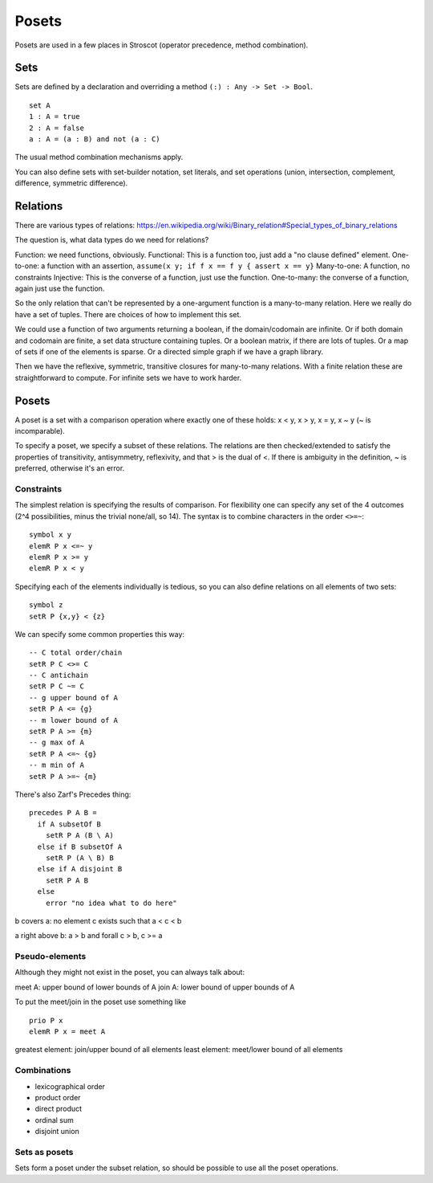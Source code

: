Posets
######

Posets are used in a few places in Stroscot (operator precedence, method combination).

Sets
====

Sets are defined by a declaration and overriding a method ``(:) : Any -> Set -> Bool``.

::

  set A
  1 : A = true
  2 : A = false
  a : A = (a : B) and not (a : C)

The usual method combination mechanisms apply.

You can also define sets with set-builder notation, set literals, and set operations (union, intersection, complement, difference, symmetric difference).

Relations
=========

There are various types of relations: https://en.wikipedia.org/wiki/Binary_relation#Special_types_of_binary_relations

The question is, what data types do we need for relations?

Function: we need functions, obviously.
Functional: This is a function too, just add a "no clause defined" element.
One-to-one: a function with an assertion, ``assume(x y; if f x == f y { assert x == y}``
Many-to-one: A function, no constraints
Injective: This is the converse of a function, just use the function.
One-to-many: the converse of a function, again just use the function.

So the only relation that can't be represented by a one-argument function is a many-to-many relation. Here we really do have a set of tuples. There are choices of how to implement this set.

We could use a function of two arguments returning a boolean, if the domain/codomain are infinite. Or if both domain and codomain are finite, a set data structure containing tuples. Or a boolean matrix, if there are lots of tuples. Or a map of sets if one of the elements is sparse. Or a directed simple graph if we have a graph library.

Then we have the reflexive, symmetric, transitive closures for many-to-many relations. With a finite relation these are straightforward to compute. For infinite sets we have to work harder.

Posets
======

A poset is a set with a comparison operation where exactly one of these holds: x < y, x > y, x = y, x ~ y (~ is incomparable).

To specify a poset, we specify a subset of these relations. The relations are then checked/extended to satisfy the properties of transitivity, antisymmetry, reflexivity, and that > is the dual of <. If there is ambiguity in the definition, ~ is preferred, otherwise it's an error.

Constraints
-----------

The simplest relation is specifying the results of comparison. For flexibility one can specify any set of the 4 outcomes (2^4 possibilities, minus the trivial none/all, so 14). The syntax is to combine characters in the order ``<>=~``:

::

  symbol x y
  elemR P x <=~ y
  elemR P x >= y
  elemR P x < y

Specifying each of the elements individually is tedious, so you can also define relations on all elements of two sets:

::

  symbol z
  setR P {x,y} < {z}

We can specify some common properties this way:

::

  -- C total order/chain
  setR P C <>= C
  -- C antichain
  setR P C ~= C
  -- g upper bound of A
  setR P A <= {g}
  -- m lower bound of A
  setR P A >= {m}
  -- g max of A
  setR P A <=~ {g}
  -- m min of A
  setR P A >=~ {m}

There's also Zarf's Precedes thing:

::

    precedes P A B =
      if A subsetOf B
        setR P A (B \ A)
      else if B subsetOf A
        setR P (A \ B) B
      else if A disjoint B
        setR P A B
      else
        error "no idea what to do here"

b covers a: no element c exists such that a < c < b

a right above b: a > b and forall c > b, c >= a

Pseudo-elements
---------------

Although they might not exist in the poset, you can always talk about:

meet A: upper bound of lower bounds of A
join A: lower bound of upper bounds of A

To put the meet/join in the poset use something like

::

  prio P x
  elemR P x = meet A

greatest element: join/upper bound of all elements
least element: meet/lower bound of all elements

Combinations
------------

- lexicographical order
- product order
- direct product
- ordinal sum
- disjoint union

Sets as posets
--------------

Sets form a poset under the subset relation, so should be possible to use all the poset operations.
